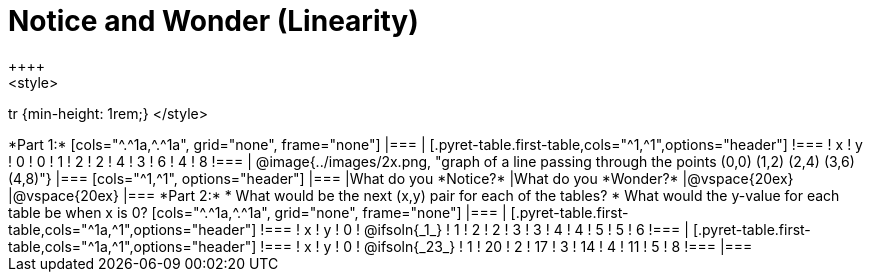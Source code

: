 = Notice and Wonder (Linearity)
++++
<style>
tr {min-height: 1rem;}
</style>
++++
*Part 1:*
[cols="^.^1a,^.^1a", grid="none", frame="none"]
|===

|

[.pyret-table.first-table,cols="^1,^1",options="header"]
!===
! x ! y
! 0 ! 0
! 1 ! 2
! 2 ! 4
! 3 ! 6
! 4 ! 8
!===
| @image{../images/2x.png, "graph of a line passing through the points (0,0) (1,2) (2,4) (3,6) (4,8)"}
|===

[cols="^1,^1", options="header"]
|===
|What do you *Notice?*
|What do you *Wonder?*
|@vspace{20ex}
|@vspace{20ex}
|===


*Part 2:*

* What would be the next (x,y) pair for each of the tables?

* What would the y-value for each table be when x is 0?

[cols="^.^1a,^.^1a", grid="none", frame="none"]
|===
|
[.pyret-table.first-table,cols="^1a,^1",options="header"]
!===
! x ! y
! 0 ! @ifsoln{_1_}
! 1 ! 2
! 2 ! 3
! 3 ! 4
! 4 ! 5
! 5 ! 6
!===

|
[.pyret-table.first-table,cols="^1a,^1",options="header"]
!===
! x ! y
! 0 ! @ifsoln{_23_}
! 1 ! 20
! 2 ! 17
! 3 ! 14
! 4 ! 11
! 5 ! 8
!===
|===


